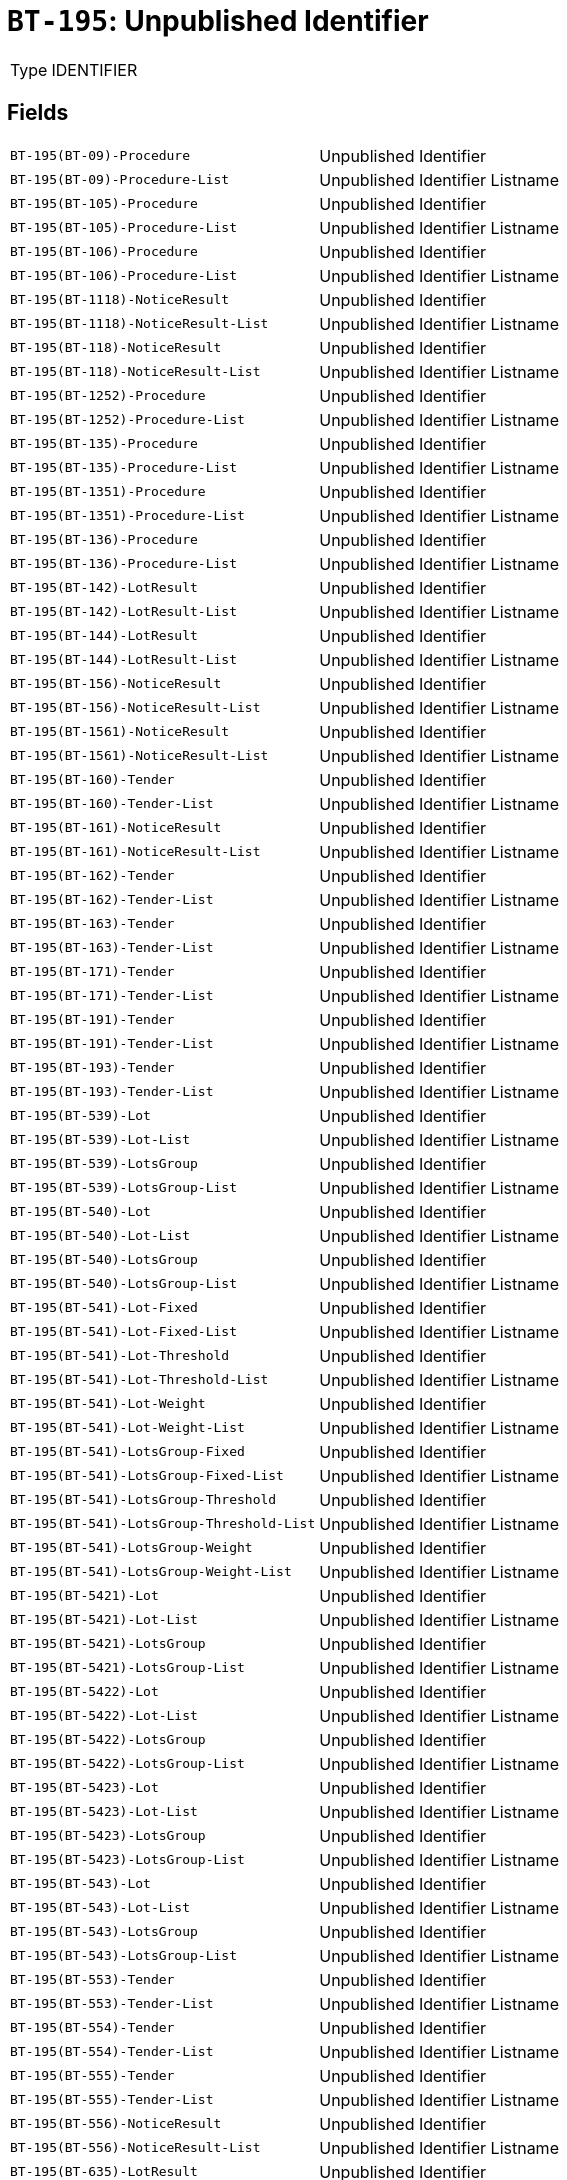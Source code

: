 = `BT-195`: Unpublished Identifier
:navtitle: Business Terms

[horizontal]
Type:: IDENTIFIER

== Fields
[horizontal]
  `BT-195(BT-09)-Procedure`:: Unpublished Identifier
  `BT-195(BT-09)-Procedure-List`:: Unpublished Identifier Listname
  `BT-195(BT-105)-Procedure`:: Unpublished Identifier
  `BT-195(BT-105)-Procedure-List`:: Unpublished Identifier Listname
  `BT-195(BT-106)-Procedure`:: Unpublished Identifier
  `BT-195(BT-106)-Procedure-List`:: Unpublished Identifier Listname
  `BT-195(BT-1118)-NoticeResult`:: Unpublished Identifier
  `BT-195(BT-1118)-NoticeResult-List`:: Unpublished Identifier Listname
  `BT-195(BT-118)-NoticeResult`:: Unpublished Identifier
  `BT-195(BT-118)-NoticeResult-List`:: Unpublished Identifier Listname
  `BT-195(BT-1252)-Procedure`:: Unpublished Identifier
  `BT-195(BT-1252)-Procedure-List`:: Unpublished Identifier Listname
  `BT-195(BT-135)-Procedure`:: Unpublished Identifier
  `BT-195(BT-135)-Procedure-List`:: Unpublished Identifier Listname
  `BT-195(BT-1351)-Procedure`:: Unpublished Identifier
  `BT-195(BT-1351)-Procedure-List`:: Unpublished Identifier Listname
  `BT-195(BT-136)-Procedure`:: Unpublished Identifier
  `BT-195(BT-136)-Procedure-List`:: Unpublished Identifier Listname
  `BT-195(BT-142)-LotResult`:: Unpublished Identifier
  `BT-195(BT-142)-LotResult-List`:: Unpublished Identifier Listname
  `BT-195(BT-144)-LotResult`:: Unpublished Identifier
  `BT-195(BT-144)-LotResult-List`:: Unpublished Identifier Listname
  `BT-195(BT-156)-NoticeResult`:: Unpublished Identifier
  `BT-195(BT-156)-NoticeResult-List`:: Unpublished Identifier Listname
  `BT-195(BT-1561)-NoticeResult`:: Unpublished Identifier
  `BT-195(BT-1561)-NoticeResult-List`:: Unpublished Identifier Listname
  `BT-195(BT-160)-Tender`:: Unpublished Identifier
  `BT-195(BT-160)-Tender-List`:: Unpublished Identifier Listname
  `BT-195(BT-161)-NoticeResult`:: Unpublished Identifier
  `BT-195(BT-161)-NoticeResult-List`:: Unpublished Identifier Listname
  `BT-195(BT-162)-Tender`:: Unpublished Identifier
  `BT-195(BT-162)-Tender-List`:: Unpublished Identifier Listname
  `BT-195(BT-163)-Tender`:: Unpublished Identifier
  `BT-195(BT-163)-Tender-List`:: Unpublished Identifier Listname
  `BT-195(BT-171)-Tender`:: Unpublished Identifier
  `BT-195(BT-171)-Tender-List`:: Unpublished Identifier Listname
  `BT-195(BT-191)-Tender`:: Unpublished Identifier
  `BT-195(BT-191)-Tender-List`:: Unpublished Identifier Listname
  `BT-195(BT-193)-Tender`:: Unpublished Identifier
  `BT-195(BT-193)-Tender-List`:: Unpublished Identifier Listname
  `BT-195(BT-539)-Lot`:: Unpublished Identifier
  `BT-195(BT-539)-Lot-List`:: Unpublished Identifier Listname
  `BT-195(BT-539)-LotsGroup`:: Unpublished Identifier
  `BT-195(BT-539)-LotsGroup-List`:: Unpublished Identifier Listname
  `BT-195(BT-540)-Lot`:: Unpublished Identifier
  `BT-195(BT-540)-Lot-List`:: Unpublished Identifier Listname
  `BT-195(BT-540)-LotsGroup`:: Unpublished Identifier
  `BT-195(BT-540)-LotsGroup-List`:: Unpublished Identifier Listname
  `BT-195(BT-541)-Lot-Fixed`:: Unpublished Identifier
  `BT-195(BT-541)-Lot-Fixed-List`:: Unpublished Identifier Listname
  `BT-195(BT-541)-Lot-Threshold`:: Unpublished Identifier
  `BT-195(BT-541)-Lot-Threshold-List`:: Unpublished Identifier Listname
  `BT-195(BT-541)-Lot-Weight`:: Unpublished Identifier
  `BT-195(BT-541)-Lot-Weight-List`:: Unpublished Identifier Listname
  `BT-195(BT-541)-LotsGroup-Fixed`:: Unpublished Identifier
  `BT-195(BT-541)-LotsGroup-Fixed-List`:: Unpublished Identifier Listname
  `BT-195(BT-541)-LotsGroup-Threshold`:: Unpublished Identifier
  `BT-195(BT-541)-LotsGroup-Threshold-List`:: Unpublished Identifier Listname
  `BT-195(BT-541)-LotsGroup-Weight`:: Unpublished Identifier
  `BT-195(BT-541)-LotsGroup-Weight-List`:: Unpublished Identifier Listname
  `BT-195(BT-5421)-Lot`:: Unpublished Identifier
  `BT-195(BT-5421)-Lot-List`:: Unpublished Identifier Listname
  `BT-195(BT-5421)-LotsGroup`:: Unpublished Identifier
  `BT-195(BT-5421)-LotsGroup-List`:: Unpublished Identifier Listname
  `BT-195(BT-5422)-Lot`:: Unpublished Identifier
  `BT-195(BT-5422)-Lot-List`:: Unpublished Identifier Listname
  `BT-195(BT-5422)-LotsGroup`:: Unpublished Identifier
  `BT-195(BT-5422)-LotsGroup-List`:: Unpublished Identifier Listname
  `BT-195(BT-5423)-Lot`:: Unpublished Identifier
  `BT-195(BT-5423)-Lot-List`:: Unpublished Identifier Listname
  `BT-195(BT-5423)-LotsGroup`:: Unpublished Identifier
  `BT-195(BT-5423)-LotsGroup-List`:: Unpublished Identifier Listname
  `BT-195(BT-543)-Lot`:: Unpublished Identifier
  `BT-195(BT-543)-Lot-List`:: Unpublished Identifier Listname
  `BT-195(BT-543)-LotsGroup`:: Unpublished Identifier
  `BT-195(BT-543)-LotsGroup-List`:: Unpublished Identifier Listname
  `BT-195(BT-553)-Tender`:: Unpublished Identifier
  `BT-195(BT-553)-Tender-List`:: Unpublished Identifier Listname
  `BT-195(BT-554)-Tender`:: Unpublished Identifier
  `BT-195(BT-554)-Tender-List`:: Unpublished Identifier Listname
  `BT-195(BT-555)-Tender`:: Unpublished Identifier
  `BT-195(BT-555)-Tender-List`:: Unpublished Identifier Listname
  `BT-195(BT-556)-NoticeResult`:: Unpublished Identifier
  `BT-195(BT-556)-NoticeResult-List`:: Unpublished Identifier Listname
  `BT-195(BT-635)-LotResult`:: Unpublished Identifier
  `BT-195(BT-635)-LotResult-List`:: Unpublished Identifier Listname
  `BT-195(BT-636)-LotResult`:: Unpublished Identifier
  `BT-195(BT-636)-LotResult-List`:: Unpublished Identifier Listname
  `BT-195(BT-660)-LotResult`:: Unpublished Identifier
  `BT-195(BT-660)-LotResult-List`:: Unpublished Identifier Listname
  `BT-195(BT-709)-LotResult`:: Unpublished Identifier
  `BT-195(BT-709)-LotResult-List`:: Unpublished Identifier Listname
  `BT-195(BT-710)-LotResult`:: Unpublished Identifier
  `BT-195(BT-710)-LotResult-List`:: Unpublished Identifier Listname
  `BT-195(BT-711)-LotResult`:: Unpublished Identifier
  `BT-195(BT-711)-LotResult-List`:: Unpublished Identifier Listname
  `BT-195(BT-712)-LotResult`:: Unpublished Identifier
  `BT-195(BT-712)-LotResult-List`:: Unpublished Identifier Listname
  `BT-195(BT-720)-Tender`:: Unpublished Identifier
  `BT-195(BT-720)-Tender-List`:: Unpublished Identifier Listname
  `BT-195(BT-730)-Tender`:: Unpublished Identifier
  `BT-195(BT-730)-Tender-List`:: Unpublished Identifier Listname
  `BT-195(BT-731)-Tender`:: Unpublished Identifier
  `BT-195(BT-731)-Tender-List`:: Unpublished Identifier Listname
  `BT-195(BT-733)-Lot`:: Unpublished Identifier
  `BT-195(BT-733)-Lot-List`:: Unpublished Identifier Listname
  `BT-195(BT-733)-LotsGroup`:: Unpublished Identifier
  `BT-195(BT-733)-LotsGroup-List`:: Unpublished Identifier Listname
  `BT-195(BT-734)-Lot`:: Unpublished Identifier
  `BT-195(BT-734)-Lot-List`:: Unpublished Identifier Listname
  `BT-195(BT-734)-LotsGroup`:: Unpublished Identifier
  `BT-195(BT-734)-LotsGroup-List`:: Unpublished Identifier Listname
  `BT-195(BT-759)-LotResult`:: Unpublished Identifier
  `BT-195(BT-759)-LotResult-List`:: Unpublished Identifier Listname
  `BT-195(BT-760)-LotResult`:: Unpublished Identifier
  `BT-195(BT-760)-LotResult-List`:: Unpublished Identifier Listname
  `BT-195(BT-773)-Tender`:: Unpublished Identifier
  `BT-195(BT-773)-Tender-List`:: Unpublished Identifier Listname
  `BT-195(BT-88)-Procedure`:: Unpublished Identifier
  `BT-195(BT-88)-Procedure-List`:: Unpublished Identifier Listname
